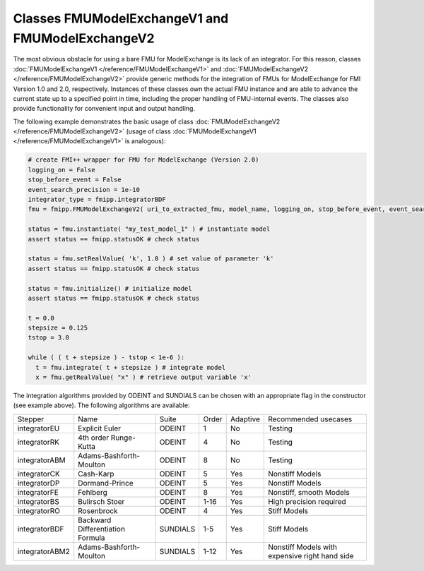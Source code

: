 Classes FMUModelExchangeV1 and FMUModelExchangeV2
=================================================

The most obvious obstacle for using a bare FMU for ModelExchange is its lack of an integrator.
For this reason, classes :doc:`FMUModelExchangeV1 </reference/FMUModelExchangeV1>` and :doc:`FMUModelExchangeV2 </reference/FMUModelExchangeV2>` provide generic methods for the integration of FMUs for ModelExchange for FMI Version 1.0 and 2.0, respectively.
Instances of these classes own the actual FMU instance and are able to advance the current state up to a specified point in time, including the
proper handling of FMU-internal events.
The classes also provide functionality for convenient input and output handling.

The following example demonstrates the basic usage of class :doc:`FMUModelExchangeV2 </reference/FMUModelExchangeV2>` (usage of class :doc:`FMUModelExchangeV1 </reference/FMUModelExchangeV1>` is analogous):

.. code:: Python

  # create FMI++ wrapper for FMU for ModelExchange (Version 2.0)
  logging_on = False
  stop_before_event = False
  event_search_precision = 1e-10
  integrator_type = fmipp.integratorBDF
  fmu = fmipp.FMUModelExchangeV2( uri_to_extracted_fmu, model_name, logging_on, stop_before_event, event_search_precision, integrator_type )

  status = fmu.instantiate( "my_test_model_1" ) # instantiate model
  assert status == fmipp.statusOK # check status

  status = fmu.setRealValue( 'k', 1.0 ) # set value of parameter 'k'
  assert status == fmipp.statusOK # check status

  status = fmu.initialize() # initialize model
  assert status == fmipp.statusOK # check status

  t = 0.0
  stepsize = 0.125
  tstop = 3.0

  while ( ( t + stepsize ) - tstop < 1e-6 ):
    t = fmu.integrate( t + stepsize ) # integrate model
    x = fmu.getRealValue( "x" ) # retrieve output variable 'x'
	
The integration algorithms provided by ODEINT and SUNDIALS can be chosen with an appropriate flag in the constructor (see example above).
The following algorithms are available:

+----------------+----------------------------------+----------+-------+----------+------------------------------------------------+
| Stepper        | Name                             | Suite    | Order | Adaptive | Recommended usecases                           |
+----------------+----------------------------------+----------+-------+----------+------------------------------------------------+
| integratorEU   | Explicit Euler                   | ODEINT   | 1     | No       | Testing                                        |
+----------------+----------------------------------+----------+-------+----------+------------------------------------------------+
| integratorRK   | 4th order Runge-Kutta            | ODEINT   | 4     | No       | Testing                                        |
+----------------+----------------------------------+----------+-------+----------+------------------------------------------------+
| integratorABM  | Adams-Bashforth-Moulton          | ODEINT   | 8     | No       | Testing                                        |
+----------------+----------------------------------+----------+-------+----------+------------------------------------------------+
| integratorCK   | Cash-Karp                        | ODEINT   | 5     | Yes      | Nonstiff Models                                |
+----------------+----------------------------------+----------+-------+----------+------------------------------------------------+
| integratorDP   | Dormand-Prince                   | ODEINT   | 5     | Yes      | Nonstiff Models                                |
+----------------+----------------------------------+----------+-------+----------+------------------------------------------------+
| integratorFE   | Fehlberg                         | ODEINT   | 8     | Yes      | Nonstiff, smooth Models                        |
+----------------+----------------------------------+----------+-------+----------+------------------------------------------------+
| integratorBS   | Bulirsch Stoer                   | ODEINT   | 1-16  | Yes      | High precision required                        |
+----------------+----------------------------------+----------+-------+----------+------------------------------------------------+
| integratorRO   | Rosenbrock                       | ODEINT   | 4     | Yes      | Stiff Models                                   |
+----------------+----------------------------------+----------+-------+----------+------------------------------------------------+
| integratorBDF  | Backward Differentiation Formula | SUNDIALS | 1-5   | Yes      | Stiff Models                                   |
+----------------+----------------------------------+----------+-------+----------+------------------------------------------------+
| integratorABM2 | Adams-Bashforth-Moulton          | SUNDIALS | 1-12  | Yes      | Nonstiff Models with expensive right hand side |
+----------------+----------------------------------+----------+-------+----------+------------------------------------------------+


